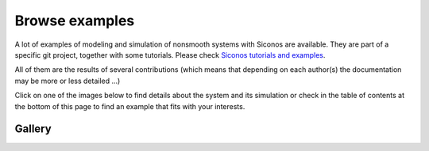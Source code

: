 .. _siconos_examples:

Browse examples
===============

A lot of examples of modeling and simulation of nonsmooth systems with Siconos are available.
They are part of a specific git project, together with some tutorials. Please check  `Siconos tutorials and examples`_.

.. _Siconos tutorials and examples: https://gricad-gitlab.univ-grenoble-alpes.fr/nonsmooth/siconos-tutorials


All of them are the results of several contributions (which means that depending on each author(s) the documentation
may be more or less detailed ...)

Click on one of the images below to find details about the system and its simulation or check in the table of contents at the bottom of this page to find
an example that fits with your interests.


Gallery
-------

.. container:: examples-gallery

   .. image:: /figures/mechanics/BouncingBall/BouncingBall.*
      :height: 100px
      :class: gallery
      :target:  https://gricad-gitlab.univ-grenoble-alpes.fr/nonsmooth/siconos-tutorials/blob/master/examples/mechanics/BouncingBall/BouncingBallTS.cpp
   .. image:: /figures/electronics/CircuitRLCD/SchemaCircuitRLCD.*
      :height: 100px
      :class: gallery
      :target: https://gricad-gitlab.univ-grenoble-alpes.fr/nonsmooth/siconos-tutorials/blob/master/examples/electronics/CircuitRLCD/CircuitRLCD.cpp
   .. image:: /figures/electronics/DiodeBridge/SchemaDiodeBridge.*
      :height: 100px
      :class: gallery
      :target: https://gricad-gitlab.univ-grenoble-alpes.fr/nonsmooth/siconos-tutorials/blob/master/examples/electronics/DiodeBridge/DiodeBridge.cpp
   .. image:: /figures/mechanics/Woodpecker/woodpeckerphoto.png
      :height: 100px
      :class: gallery
      :target: https://gricad-gitlab.univ-grenoble-alpes.fr/nonsmooth/siconos-tutorials/blob/master/examples/mechanics/Woodpecker/WoodPecker.cpp

   .. image:: /figures/mechanics/MultiBeads/BeadsColumn.*
      :height: 100px
      :class: gallery
      :target:  https://gricad-gitlab.univ-grenoble-alpes.fr/nonsmooth/siconos-tutorials/blob/master/examples/mechanics/ColumnOfBeads/ColumnOfBeadsTS.cpp 
   .. image:: /figures/control/Two-linkManipulator/two-linkManipulatorResults2.*
      :height: 100px
      :class: gallery
      :target:  https://gricad-gitlab.univ-grenoble-alpes.fr/nonsmooth/siconos-tutorials/blob/master/examples/control/TwoLinkManipulator/TwoLinkManipulator.cpp 
   .. image:: /figures/electronics/PowerConverter/PRC_fig2.*
      :height: 100px
      :class: gallery
      :target: https://gricad-gitlab.univ-grenoble-alpes.fr/nonsmooth/siconos-tutorials/blob/master/examples/electronics/PowerConverter/PRC.cpp
   .. image:: /figures/control/ObserverLCS/ObserverLCS.*
      :height: 100px
      :class: gallery
      :target: https://gricad-gitlab.univ-grenoble-alpes.fr/nonsmooth/siconos-tutorials/blob/master/examples/control/ObserverLCS/ObserverLCS.cpp
   .. image:: /figures/mechanics/slider_crank/slider_crank.*
      :height: 100px
      :class: gallery
      :target: https://gricad-gitlab.univ-grenoble-alpes.fr/nonsmooth/siconos-tutorials/blob/master/examples/mechanics/SliderCrank/SliderCrankMoreauJeanOSI.cpp

               
